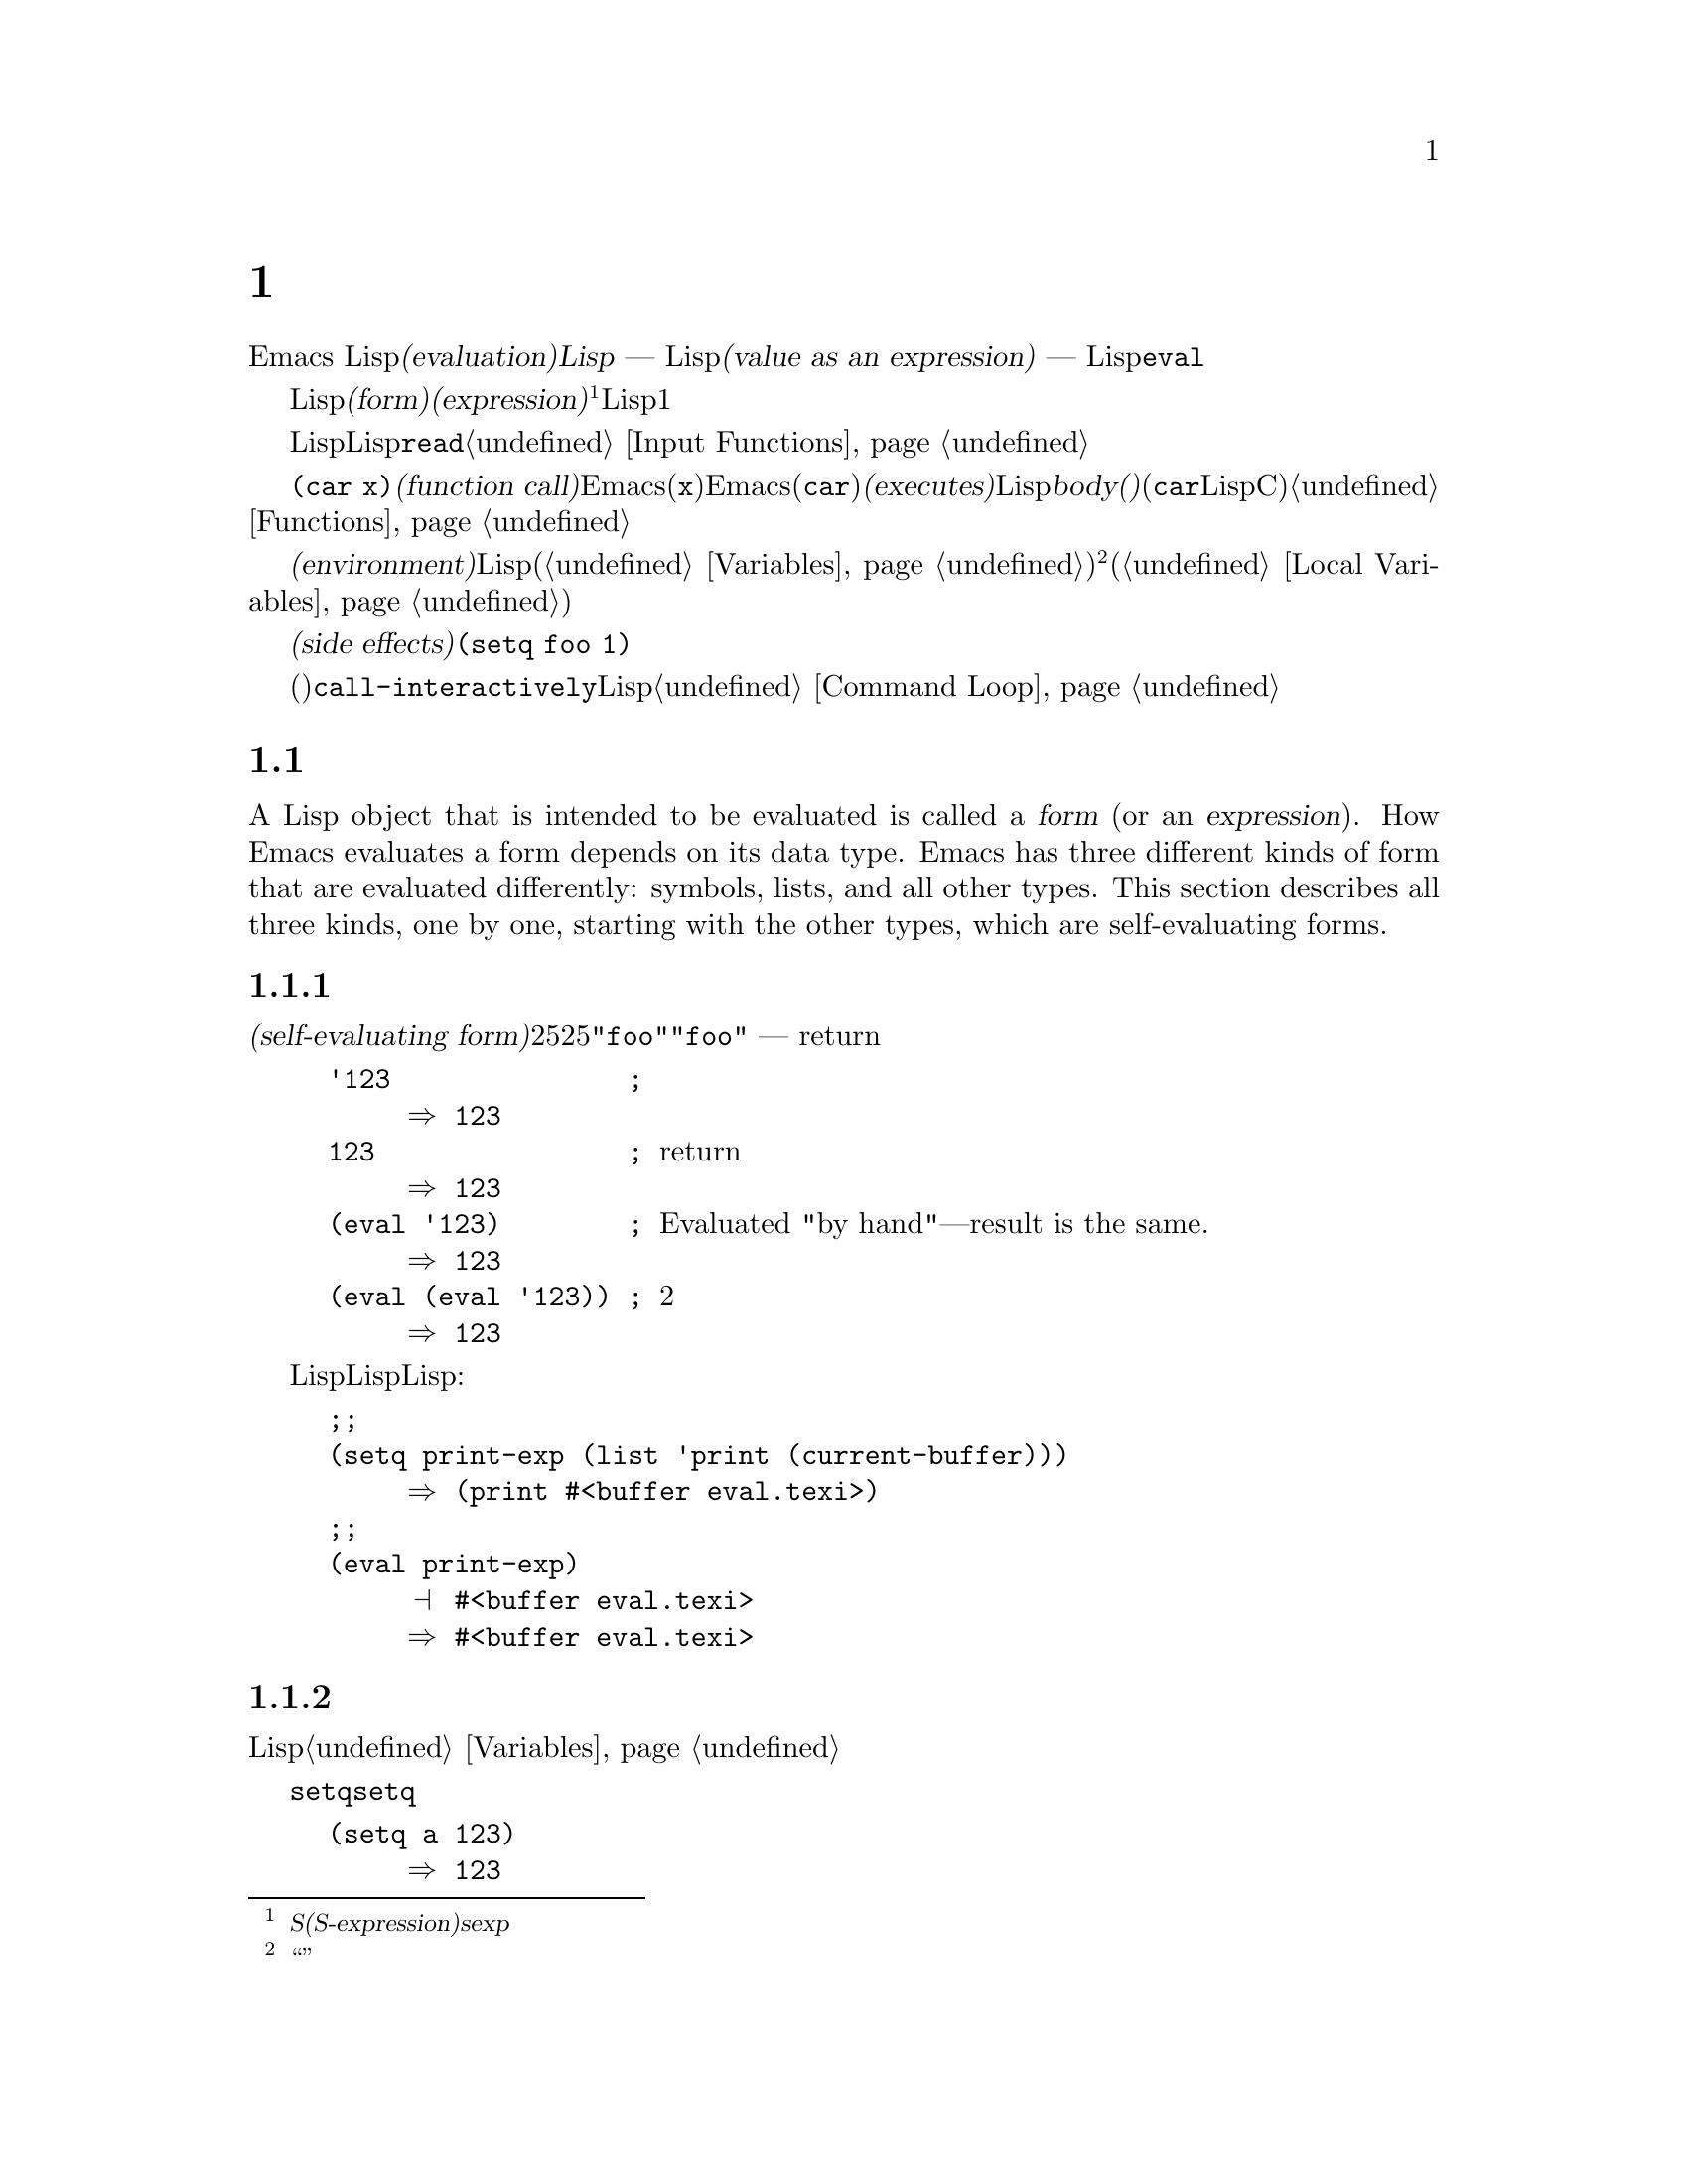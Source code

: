 @c ===========================================================================
@c
@c This file was generated with po4a. Translate the source file.
@c
@c ===========================================================================
@c -*-texinfo-*-
@c This is part of the GNU Emacs Lisp Reference Manual.
@c Copyright (C) 1990-1994, 1998, 2001-2016 Free Software Foundation,
@c Inc.
@c See the file elisp.texi for copying conditions.
@node Evaluation
@chapter 評価
@cindex evaluation
@cindex interpreter
@cindex interpreter
@cindex value of expression

  Emacs Lispでの式の@dfn{評価(evaluation)}は、@dfn{Lispインタープリター} ---
入力としてLispオブジェクトを受け取り、それの@dfn{式としての値(value as an expression)}を計算します ---
により処理されます。評価を行なう方法は、そのオブジェクトのデータ型に依存し、それはこのチャプターで説明するルールにより行なわれます。インタープリターは、プログラムの一部を評価するために自動的に実行されますが、Lisp基本関数の@code{eval}を通じて、明示的に呼び出すこともできます。

@ifnottex
@menu
* Intro Eval::               事の在り方における評価。
* Forms::                    さまざまなオブジェクト類が評価される方法。
* Quoting::                  (プログラム内に定数を配すための)評価の回避。
* Backquote::                リスト構造の、より簡単な構築。
* Eval::                     Lispインタープリターを明示的に呼び出す方法。
@end menu

@node Intro Eval
@section 評価の概要

  Lispインタープリター(またはLispエバリュエーター)は、Emacsの一部で、与えられた式の値を計算します。Lispで記述された関数が呼び出されるとき、エバリュエーターはその関数のbody(本文)の中の式を評価することにより、その関数の値を計算します。したがって、Lispプログラムを実行するとは、実際にはLispインタープリターを実行することを意味します。
@end ifnottex

@cindex form
@cindex expression
@cindex S-expression
@cindex sexp
  評価されることを意図したLispオブジェクトは、@dfn{フォーム(form)}、または@dfn{式(expression)}と呼ばれます@footnote{@dfn{S式(S-expression)}、短くは@dfn{sexp}という言葉でも呼ばれることがありますが、わたしたちは通常、このマニュアル内ではこの用語は使用しません。}。フォームはデータオブジェクトであり、単なるテキストではないというのは、Lisp風の言語と、通常のプログラミング言語との間にある、基本的な相違の1つです。任意のオブジェクトを評価できますが、実際に評価される事が非常に多いのは数字、シンボル、リスト、文字列です。

  以降のセクションでは、各種フォームにたいして、それを評価することが何を意味するかの詳細を説明します。

  Lispフォームを読み取り、それからそのフォームを評価するのは、非常に一般的なアクティビティーですが、読み取りと評価は別のアクティビティーであり、どちらか一方を単独で処理することができます。読み取りだけでは、何も評価されません。読み取りはLispオブジェクトのプリント表現を、そのオブジェクト自体に変換します。このオブジェクトは評価されるべきフォームなのか、そのれともまったく違う目的をもつかを指定するのは、@code{read}の呼び出し元の役目です@ref{Input
Functions}を参照してください。

@cindex recursive evaluation
  評価とは再帰的な処理であり、あるフォームを評価することにより、そのフォームの一部が評価されるといったことがよくあります。たとえば、@code{(car
x)}のような@dfn{関数呼び出し(function
call)}のフォームを評価する場合、Emacsは最初にその引数(サブフォーム@code{x})を評価します。引数を評価した後、Emacsはその関数(@code{car})を@dfn{実行(executes)}します。その関数がLispで記述されている場合は、関数の@dfn{body(本文)}を評価することにより、実行が行なわれます(しかし、この例で使用している@code{car}はLisp関数ではなく、Cで実装された基本関数です)。関数と関数呼び出しについての情報は、@ref{Functions}を参照してください。

@cindex environment
  評価は、@dfn{環境(environment)}と呼ばれるコンテキストの内部で行なわれます。環境は、すべてのLisp変数(@ref{Variables}を参照してください)のカレント値とバインディングにより構成されます。@footnote{``環境''にたいするこの定義は、プログラムの結果に影響し得るすべてのデータを特に意図するものではありません。}フォームが新たなバインディングを作成することなく、変数を参照するとき、その変数はカレントの環境により与えられる値に評価されます。フォームの評価は、変数のバインディングにより、一時的にその環境を変更することもあります(@ref{Local
Variables}を参照してください)。

@cindex side effect
  フォームの評価が、永続する変更を行なうこともあります。これらの変更は、@dfn{副作用(side
effects)}と呼ばれます。副作用を生成するフォームの例は、@code{(setq foo 1)}です。

  コマンドキー解釈にたいする評価と混同しないでください。エディターのコマンドループは、アクティブなキーマップを使用して、キーボード入力をコマンド(インタラクティブに呼び出すことができる関数)に変換してから、そのコマンドを実行するために@code{call-interactively}を使用します。そのコマンドはLispで記述されている場合、コマンドの実行は通常、評価を伴います。しかし、このステップはコマンドキー解釈の一部とは考えません。@ref{Command
Loop}を参照してください。

@node Forms
@section フォームの種類

  A Lisp object that is intended to be evaluated is called a @dfn{form} (or an
@dfn{expression}).  How Emacs evaluates a form depends on its data type.
Emacs has three different kinds of form that are evaluated differently:
symbols, lists, and all other types.  This section describes all three
kinds, one by one, starting with the other types, which are self-evaluating
forms.

@menu
* Self-Evaluating Forms::    自分自身を評価するフォーム。
* Symbol Forms::             変数として評価されるシンボル。
* Classifying Lists::        さまざまな種類のリストフォームを区別する方法。
* Function Indirection::     シンボルがリストのcarにある場合、そのシンボルを通じて実際の関数を見つける。
* Function Forms::           関数を呼び出すフォーム。
* Macro Forms::              マクロを呼び出すフォーム。
* Special Forms::            Special forms are idiosyncratic primitives, 
                               most of them extremely important.
* Autoloading::              実際の定義を含むファイルのロードをセットアップする関数。
@end menu

@node Self-Evaluating Forms
@subsection 自己評価を行うフォーム
@cindex vector evaluation
@cindex literal evaluation
@cindex self-evaluating form

  @dfn{自己評価フォーム(self-evaluating
form)}は、リストやシンボルではない、任意のフォームです。自己評価フォームは、フォーム自身を評価します。評価の結果は、評価されたのと同じオブジェクトです。したがって、数字の25は25に評価され、文字列@code{"foo"}は文字列@code{"foo"}に評価されます。同様に、ベクターの評価では、ベクターの要素の評価は起こりません
--- 内容が変更されずに同じベクターがreturnされます。

@example
@group
'123               ; @r{評価されずに表示される数字。}
     @result{} 123
@end group
@group
123                ; @r{通常どおり評価され、同じものがreturnされる。}
     @result{} 123
@end group
@group
(eval '123)        ; @r{Evaluated "by hand"---result is the same.}
     @result{} 123
@end group
@group
(eval (eval '123)) ; @r{2度評価しても何も変わらない。}
     @result{} 123
@end group
@end example

  事項評価されるという事実による利点から、数字、文字、文字列、そしてベクターでさえ、Lispコード内で記述されるのは一般的です。しかし、入力構文がない型にたいしてこれを行なうのは極めて異例です。なぜなら、これらをテキスト的に記述する方法がないからです。Lispプログラムを使用して、これらの型を含むLisp式を構築するのは、可能です。以下は例です:

@example
@group
;; @r{バッファーオブジェクトを含む式を構築する。}
(setq print-exp (list 'print (current-buffer)))
     @result{} (print #<buffer eval.texi>)
@end group
@group
;; @r{それを評価する。}
(eval print-exp)
     @print{} #<buffer eval.texi>
     @result{} #<buffer eval.texi>
@end group
@end example

@node Symbol Forms
@subsection シンボルのフォーム
@cindex symbol evaluation

  シンボルが評価されるときは、変数として扱われます。それが値をもつ場合、結果はその変数の値になります。そのシンボルが変数としての値をもたない場合、Lispインタープリターはエラーをシグナルします。変数の使用法についての情報は、@ref{Variables}を参照してください。

  以降の例では、@code{setq}でシンボルに値をセットしています。その後シンボルを評価してから、その値を@code{setq}に戻します。

@example
@group
(setq a 123)
     @result{} 123
@end group
@group
(eval 'a)
     @result{} 123
@end group
@group
a
     @result{} 123
@end group
@end example

  シンボル@code{nil}と@code{t}は特別に扱われるので、@code{nil}の値は常に@code{nil}になり、@code{t}の値は常に@code{t}になります。これらに他の値をセットしたり、他の値にバインドすることはできません。したがって、この2つのシンボルは、(たとえ@code{eval}がそれらを他の任意のシンボルと同じように扱うとはいえ)自己評価フォームと同じように振る舞います。名前が@samp{:}で始まるシンボルも、同じ方法で自己評価されます。そして、(通常は)値を変更できない点も同じです。@ref{Constant
Variables}を参照してください。

@node Classifying Lists
@subsection リストフォームの分類
@cindex list form evaluation

  空ではないリストフォームは、関数呼び出し、マクロ呼び出し、スペシャルフォームのいずれかで、それは1番目の引数にしたがいます。これら3種のフォームは、以下で説明するように、異なる方法で評価されます。残りの要素は関数、マクロ、またはスペシャルフォームにたいする@dfn{引数(arguments)}を構成します。

  空ではないリストを評価する最初のステップは、1番目の要素の確認です。この要素は単独で、そのリストがどの種類のフォームか、そして残りの引数をどのように処理するがを決定します。SchemeのようなLisp方言とは異なり、1番目の要素は評価されません。

@node Function Indirection
@subsection シンボル関数インダイレクション
@cindex symbol function indirection
@cindex indirection for functions
@cindex void function

  リストの最初の要素がシンボルの場合、評価はそのシンボルの関数セルを調べて、元のシンボルの代わりに、関数セルの内容を使用します。その内容が他のシンボルの場合、シンボルではないものが得られるまで、このプロセスが繰り返されます。このプロセスを@dfn{シンボル関数インダイレクション(symbol
function indirection:
indirectionは間接の意)}と呼びます。シンボル関数インダイレクションについての情報は、@ref{Function
Names}を参照してください。

  このプロセスの結果、シンボルの関数競るが同じシンボルを参照する場合、無限ループを起こす可能性があります。それ以外は、最終的には非シンボルにたどりつき、これは関数か、他の適切なオブジェクトであるはずです。

@kindex invalid-function
  より正確に言うと、それはLisp関数(ラムダ式)、バイトコード関数、基本関数、Lispマクロ、スペシャルフォーム、またはオートロードオブジェクトであるべきです。これらの型のそれぞれについては、以降のセクションで説明します。これらの型以外のオブジェクトの場合、emacsは@code{invalid-function}エラーをシグナルします。

  以下の例は、シンボルインダイレクションのプロセスを説明するものです。わたしたちは、シンボルの関数セルに関数をセットするのに@code{fset}、関数セルの内容(@ref{Function
Cells}を参照してください)を得るために@code{symbol-function}を使用します。具体的に言うと、@code{first}の関数セルにシンボル@code{car}を格納し、シンボル@code{first}を@code{erste}の関数セルに格納します。

@example
@group
;; @r{この関数セルのリンクを構築する:}
;;   -------------       -----        -------        -------
;;  | #<subr car> | <-- | car |  <-- | first |  <-- | erste |
;;   -------------       -----        -------        -------
@end group
@group
(symbol-function 'car)
     @result{} #<subr car>
@end group
@group
(fset 'first 'car)
     @result{} car
@end group
@group
(fset 'erste 'first)
     @result{} first
@end group
@group
(erste '(1 2 3))   ; @r{@code{erste}により参照される関数を呼び出す。}
     @result{} 1
@end group
@end example

  対照的に、以下の例はシンボル関数インダイレクションを使用せずに関数を呼び出します。なぜなら、1番目の要素はシンボルではなく、無名Lisp関数(anonymous
Lisp function)だからです。

@example
@group
((lambda (arg) (erste arg))
 '(1 2 3))
     @result{} 1
@end group
@end example

@noindent
関数自身を実行すると、その関数のbodyを評価します。これは、@code{erste}を呼び出すとき、シンボル関数インダイレクションが行なわれます。

  このフォームが使用されるのは稀で、今では推奨されません。かわりに以下のように記述するべきです:

@example
@group
(funcall (lambda (arg) (erste arg))
         '(1 2 3))
@end group
@end example
または単に
@example
@group
(let ((arg '(1 2 3))) (erste arg))
@end group
@end example

  ビルトイン関数の@code{indirect-function}は、明示的にシンボル関数インダイレクションを処理するための、簡単な方法を提供します。

@c Emacs 19 feature
@defun indirect-function function &optional noerror
@anchor{Definition of indirect-function}
この関数は、@var{function}が意味するものを、関数としてreturnします。@var{function}がシンボルの場合は、@var{function}の関数定義を探して、その値で最初からやり直します。@var{function}がシンボルでない場合は、@var{function}自身をreturnします。

This function returns @code{nil} if the final symbol is unbound.  It signals
a @code{cyclic-function-indirection} error if there is a loop in the chain
of symbols.

The optional argument @var{noerror} is obsolete, kept for backward
compatibility, and has no effect.

以下は、Lispで@code{indirect-function}を定義できるという例です:

@example
(defun indirect-function (function)
  (if (symbolp function)
      (indirect-function (symbol-function function))
    function))
@end example
@end defun

@node Function Forms
@subsection 関数フォームの評価
@cindex function form evaluation
@cindex function call

  リストの1番目の要素がLispの関数オブジェクト。バイトコードオブジェクト、基本関数オブジェクトと評価された場合、そのリストは@dfn{関数呼び出し(function
call)}になります。たとえば、以下は関数@code{+}を呼び出します:

@example
(+ 1 x)
@end example

  関数呼び出しを評価する最初のステップは、そのリストの残りの要素を左から右に評価します。結果は引数の実際の値で、リストの各要素にたいして1つの値となります。次のステップは、関数@code{apply}(@ref{Calling
Functions}を参照してください)を使用して、引数のリストでその関数を呼び出します。関数がLispで記述されている場合、引数はその関数の引数変数にバインドするために使用されます。その後、関数body内のフォームが順番に評価され、listのbodyフォームの値は、関数呼び出しの値になります。

@node Macro Forms
@subsection Lispマクロの評価
@cindex macro call evaluation

  リストの最初の要素がマクロオブジェクトと評価された場合、そのリストは@dfn{マクロ呼び出し(macro
call)}になります。マクロ呼び出しが評価されるとき、リストの残りの要素は、最初は評価され@emph{ません}。そのかわり、これらの要素自体が、マクロの引数に使用されます。そのマクロ定義は、これは元のフォームの場所で評価される、置き換えのフォームを計算します。これは、マクロの@dfn{展開(expansion)}と呼ばれます。展開した結果は、任意の種類のフォーム
---
自己評価定数、シンボル、リストになります。展開した結果自体がマクロ呼び出しの場合、結果が他の種類のフォームになるまで、繰り返し展開処理が行なわれます。

  通常のマクロ展開は、その展開形を評価することにより終了します。しかし、他のプログラムもマクロ呼び出しを展開し、それらが展開形を評価するかもしれないし、評価しないかもしれないので、そのマクロ展開がすぐに、または最終的に評価される必要がない場合があります。

  引き数式は通常、マクロ展開の計算の一部としては評価されませんが、展開の部分として現れるので、展開形が評価されるとき計算されます。

  たとえば、以下のようなマクロ定義が与えられたとします:

@example
@group
(defmacro cadr (x)
  (list 'car (list 'cdr x)))
@end group
@end example

@noindent
@code{(cadr (assq 'handler list))}のような式はマクロ呼び出しであり、展開形は以下のようになります:

@example
(car (cdr (assq 'handler list)))
@end example

@noindent
引数@code{(assq 'handler list)}が、展開形に含まれることに注意してください。

Emacs Lispマクロの完全な説明は、@ref{Macros}を参照してください。

@node Special Forms
@subsection スペシャルフォーム
@cindex special forms
@cindex evaluation of special forms

  @dfn{スペシャルフォーム(special
form)}は特別だとマークされた基本関数で、その引数のすべては評価されません。もっともスペシャルなフォームは、制御構造の定義や、変数バインディングの処理など、関数ではできないことを行ないます。

  スペシャルフォームはそれぞれ、どの引数が評価されて、どの引数が評価されないかについて、独自のルールをもちます。特定の引数が評価されるかどうかは、他の引数を評価した結果に依存します。

  式の最初のシンボルがスペシャルフォームの場合、その式はそのスペシャルフォームのルールにしたがう必要があります。それ以外では、Emacsの挙動は(たとえクラッシュしなくても)定義されていません。たとえば@code{((lambda
(x) x . 3)
4)}は、@code{lambda}で始まるサブ式を含みますが、これは適正な@code{lambda}式ではないので、Emacsはエラーをシグナルするか、3、または4、または@code{nil}、もしかしたら他の挙動を示すかもしれません。

@defun special-form-p object
この述語は、引数がスペシャルフォームかをテストし、スペシャルフォームなら@code{t}、それ以外は@code{nil}をreturnします。
@end defun

  以下に、Emacs Lispのスペシャルフォームすべてと、それらがどこで説明されているかのリファレンスとともに、アルファベット順でリストします。

@table @code
@item and
@pxref{Combining Conditions}

@item catch
@pxref{Catch and Throw}

@item cond
@pxref{Conditionals}

@item condition-case
@pxref{Handling Errors}

@item defconst
@pxref{Defining Variables}

@item defvar
@pxref{Defining Variables}

@item function
@pxref{Anonymous Functions}

@item if
@pxref{Conditionals}

@item interactive
@pxref{Interactive Call}

@item lambda
@pxref{Lambda Expressions}

@item let
@itemx let*
@pxref{Local Variables}

@item or
@pxref{Combining Conditions}

@item prog1
@itemx prog2
@itemx progn
@pxref{Sequencing}

@item quote
@pxref{Quoting}

@item save-current-buffer
@pxref{Current Buffer}

@item save-excursion
@pxref{Excursions}

@item save-restriction
@pxref{Narrowing}

@item setq
@pxref{Setting Variables}

@item setq-default
@pxref{Creating Buffer-Local}

@item track-mouse
@pxref{Mouse Tracking}

@item unwind-protect
@pxref{Nonlocal Exits}

@item while
@pxref{Iteration}
@end table

@cindex CL note---special forms compared
@quotation
@b{Common Lispに関する注意: }ここで、GNU Emacsのスペシャルフォームと、Common
Lispのスペシャルフォームを比較してみます。@code{setq}、@code{if}、@code{catch}は、Emacs LispとCommon
Lispの両方でスペシャルフォームです。@code{save-excursion}はEmacs Lispではスペシャルフォームですが、Common
Lispには存在しません。@code{throw}はCommon
Lispではスペシャルフォーム(なぜなら複数の値をthrowできなければならない)ですが、Emacs Lispでは(複数の値をもたない)関数です。
@end quotation

@node Autoloading
@subsection 自動ロード

  @dfn{オートロード(autoload)}機能により、関数定義がだEmacsにロードされていない関数(またはマクロ)を呼び出すことができます。オートロードは、定義がどのファイルに含まれるかを指定します。オートロードオブジェクトがシンボルの関数定義にある場合、関数としてそのシンボルを呼び出すことにより、自動的に指定されたファイルがロードされます。その後、ファイルからロードされた実際の定義を呼び出します。シンボル内の関数定義としてオートロードオブジェクトをアレンジする方法は、@ref{Autoload}で説明します。

@node Quoting
@section クォート

  スペシャルフォーム@code{quote}は、単一の引数を、記述されたとおり、評価せずにreturnします。これはプログラムに、自己評価オブジェクトではない、定数シンボルや定数リストを含める方法を提供します(数字、文字列、ベクターのような自己評価オブジェクトをクォートする必要はありません)。

@defspec quote object
このスペシャルフォームは、評価せずに@var{object}をreturnします。
@end defspec

@cindex @samp{'} for quoting
@cindex quoting using apostrophe
@cindex apostrophe for quoting
プログラム中で@code{quote}はよく使用されるので、Lispはそれにたいする便利な入力構文を提供します。アポストロフィー文字(@samp{'})に続けてLispオブジェクト(の入力構文)を記述すると、それは1番目の要素が@code{quote}で、2番目の要素がそのオブジェクトであるリストに展開されます。したがって、入力構文@code{'x}は、@code{(quote
x)}の略記になります。

以下に、@code{quote}を使用した式の例をいくつか示します:

@example
@group
(quote (+ 1 2))
     @result{} (+ 1 2)
@end group
@group
(quote foo)
     @result{} foo
@end group
@group
'foo
     @result{} foo
@end group
@group
''foo
     @result{} (quote foo)
@end group
@group
'(quote foo)
     @result{} (quote foo)
@end group
@group
['foo]
     @result{} [(quote foo)]
@end group
@end example

  他のクォート構成には、コンパイル用にLispで記述された無名のラムダ式の元になる@code{function}(@ref{Anonymous
Functions}を参照してください)、および、リストを計算して置き換える際に、リストの一部だけをクォートするのに使用される@samp{`}(@ref{Backquote}を参照してください)があります。

@node Backquote
@section バッククォート
@cindex backquote (list substitution)
@cindex ` (list substitution)
@findex `

  @dfn{バッククォート構成(backquote
constructs)}を使用することにより、リストをクォートして、そのリストのある要素を選択的に評価することができます。もっとも簡単な使い方では、スペシャルフォーム@code{quote}と同じです
@iftex
@end iftex
@ifnottex
(前のセクションで説明しています。@ref{Quoting}を参照してください)。
@end ifnottex
たとえば、以下の2つのフォームは同じ結果を生みます:

@example
@group
`(a list of (+ 2 3) elements)
     @result{} (a list of (+ 2 3) elements)
@end group
@group
'(a list of (+ 2 3) elements)
     @result{} (a list of (+ 2 3) elements)
@end group
@end example

@findex , @r{(with backquote)}
  バッククォートする引数の内側でスペシャルマーカー@samp{,}を使用すると、それは値が定数でないことを示します。Emacs
Lispエバリュエーターは@samp{,}がついた引数を放火して、リスト構造内にその値を配します:

@example
@group
`(a list of ,(+ 2 3) elements)
     @result{} (a list of 5 elements)
@end group
@end example

@noindent
@samp{,}による置き換え、リスト構造のより深いレベルでも使用できます。たとえば:

@example
@group
`(1 2 (3 ,(+ 4 5)))
     @result{} (1 2 (3 9))
@end group
@end example

@findex ,@@ @r{(with backquote)}
@cindex splicing (with backquote)
  スペシャルマーカー@samp{,@@}を使用すれば、評価された値を結果リストに@dfn{継ぎ足す(splice)}こともできます。継ぎ足されたリストの要素は、結果リスト内の他の要素を同じレベルになります。@samp{`}を使用しない等価なコードは、しばしば読むのが困難です。以下にいくつかの例を示します:

@example
@group
(setq some-list '(2 3))
     @result{} (2 3)
@end group
@group
(cons 1 (append some-list '(4) some-list))
     @result{} (1 2 3 4 2 3)
@end group
@group
`(1 ,@@some-list 4 ,@@some-list)
     @result{} (1 2 3 4 2 3)
@end group

@group
(setq list '(hack foo bar))
     @result{} (hack foo bar)
@end group
@group
(cons 'use
  (cons 'the
    (cons 'words (append (cdr list) '(as elements)))))
     @result{} (use the words foo bar as elements)
@end group
@group
`(use the words ,@@(cdr list) as elements)
     @result{} (use the words foo bar as elements)
@end group
@end example


@node Eval
@section eval

  ほとんどの場合、実行されるプログラム内に出現することにより、フォームは自動的に評価されます。稀に、実行時 ---
たとえば編集されているテキストや、プロパティーリストから取得したフォームを読み取った後 ---
に計算されるように、フォームを評価するコードを記述する必要があるかもしれません。このようなときは、@code{eval}関数を使用します。@code{eval}が不必要だったり、かわりに他の何かを使用すべきときが、しばしばあります。たとえば、変数から値を取得するには、@code{eval}も機能しますが、@code{symbol-value}のほうが適しています。@code{eval}で評価するためにプロパティーリストに式を格納するより、かわりに@code{funcall}に渡すように関数を格納した方がよいでしょう。

  このセクションで説明する関数と変数は、フォームの評価、評価処理の制限の指定、最後にreturnされた値の記録を行なうものです。ファイルのロードでも評価が行なわれます(@ref{Loading}を参照してください)。

  データ構造に式を格納してそれを評価するより、データ構造に関数を格納して、それを@code{funcall}や@code{apply}で呼び出すほうが、より明解かつ柔軟です。関数を使用することにより、引数に情報を渡す能力が提供されます。

@defun eval form &optional lexical
これは、式を評価する、基本的な関数です。この関数は、カレント環境内で@var{form}を評価して、その結果をreturnします。@var{form}オブジェクトの型は、それが評価される方法を決定します。@ref{Forms}を参照してください。

引数@var{lexical}は、ローカル変数にたいするスコープ規則(@ref{Variable
Scoping}を参照してください)を指定します。これが省略されるか@code{nil}の場合、デフォルトのダイナミックスコープ規則を使用して@var{form}を評価することを意味します。@code{t}の場合は、レキシカルスコープ規則が使用されることを意味します。@var{lexical}の値には、レキシカルバインディングにたいする特定の@dfn{レキシカル環境(lexical
environment)}を指定する、空ではないalistも指定できます。しかし、この機能はEmacs
Lispデバッガーのような、特別な目的にたいしてのみ有用です。@ref{Lexical Binding}を参照してください。

@code{eval}は関数なので、@code{eval}呼び出しに現れる引数式は2回 ---
1度は@code{eval}が呼び出される前の準備、そして@code{eval}関数自身によりもう1度 --- 評価されます。以下は例です:

@example
@group
(setq foo 'bar)
     @result{} bar
@end group
@group
(setq bar 'baz)
     @result{} baz
;; @r{@code{eval}が引数@code{foo}を受け取る。}
(eval 'foo)
     @result{} bar
;; @r{@code{eval}が、@code{foo}の値である、引数@code{bar}を受け取る。}
(eval foo)
     @result{} baz
@end group
@end example

@code{eval}により現在アクティブな呼び出しの数は、@code{max-lisp-eval-depth}に制限されます(以下参照)。
@end defun

@deffn Command eval-region start end &optional stream read-function
@anchor{Definition of eval-region}
この関数は、カレントバッファー内の、位置@var{start}と@var{end}で定義されるリージョン内のフォームを評価します。この関数はそのリージョンからフォームを読み取り、それらにたいし@code{eval}を呼び出します。これは、リージョンの最後に達するまで、または処理されないエラーがシグナルされるまで行なわれます。

デフォルトでは、@code{eval-region}は何の出力も生成しません。しかし、@var{stream}が非@code{nil}の場合、出力関数(@ref{Output
Functions}を参照してください)で生成された任意の出力、同様にリージョン内の式を評価した結果の値は、@var{stream}を使用してプリントされます。@ref{Output
Streams}を参照してください。

@var{read-function}が非@code{nil}の場合、@code{read}のかわりに1つずつ式を読み取るために使用する関数を指定します。これは、入力を読み取るストリームを指定する、1つの引数で呼び出される関数です。この関数を指定するために変数@code{load-read-function}(@ref{Definition
of load-read-function,, How Programs Do
Loading}を参照してください)も使用できますが、引数@var{read-function}を使用するほうが確実です。

@code{eval-region}はポイントを移動しません。つねに@code{nil}をreturnします。
@end deffn

@cindex evaluation of buffer contents
@deffn Command eval-buffer &optional buffer-or-name stream filename unibyte print
This is similar to @code{eval-region}, but the arguments provide different
optional features.  @code{eval-buffer} operates on the entire accessible
portion of buffer @var{buffer-or-name} (@pxref{Narrowing,,, emacs, The GNU
Emacs Manual}).  @var{buffer-or-name} can be a buffer, a buffer name (a
string), or @code{nil} (or omitted), which means to use the current buffer.
@var{stream} is used as in @code{eval-region}, unless @var{stream} is
@code{nil} and @var{print} non-@code{nil}.  In that case, values that result
from evaluating the expressions are still discarded, but the output of the
output functions is printed in the echo area.  @var{filename} is the file
name to use for @code{load-history} (@pxref{Unloading}), and defaults to
@code{buffer-file-name} (@pxref{Buffer File Name}).  If @var{unibyte} is
non-@code{nil}, @code{read} converts strings to unibyte whenever possible.

@findex eval-current-buffer
@code{eval-current-buffer}は、このコマンドのエイリアスです。
@end deffn

@defopt max-lisp-eval-depth
@anchor{Definition of max-lisp-eval-depth}
この変数は、エラー(エラーメッセージは@code{"Lisp nesting exceeds
max-lisp-eval-depth"})がシグナルされる前に、@code{eval}、@code{apply}、@code{funcall}の呼び出しで許される最大の深さを定義します。

This limit, with the associated error when it is exceeded, is one way Emacs
Lisp avoids infinite recursion on an ill-defined function.  If you increase
the value of @code{max-lisp-eval-depth} too much, such code can cause stack
overflow instead.  On some systems, this overflow can be handled.  In that
case, normal Lisp evaluation is interrupted and control is transferred back
to the top level command loop (@code{top-level}).  Note that there is no way
to enter Emacs Lisp debugger in this situation.  @xref{Error Debugging}.

@cindex Lisp nesting error

たとえば、Lisp式に記述された関数の呼び出し、関数呼び出しの引数と、関数bodyフォームにたいする再帰評価、Lispコード内での明示的な呼び出しなどにたいして、深さ制限を数えるために、内部的に@code{eval}、@code{apply}、@code{funcall}を使用します。

この変数のデフォルト値は400です。この値を100未満にセットした場合、値が与えられた値に達すると、Lispはそれを100にリセットします。空きが少ない場合、デバッガー自身を実行するために空きが必要になるので、Lispデバッガーに入ったときは、この値が増加されます。

@code{max-specpdl-size}はネストの他の制限を提供します。@ref{Definition of max-specpdl-size,,
Local Variables}を参照してください。
@end defopt

@defvar values
The value of this variable is a list of the values returned by all the
expressions that were read, evaluated, and printed from buffers (including
the minibuffer) by the standard Emacs commands which do this.  (Note that
this does @emph{not} include evaluation in @file{*ielm*} buffers, nor
evaluation using @kbd{C-j}, @kbd{C-x C-e}, and similar evaluation commands
in @code{lisp-interaction-mode}.)  The elements are ordered most recent
first.

@example
@group
(setq x 1)
     @result{} 1
@end group
@group
(list 'A (1+ 2) auto-save-default)
     @result{} (A 3 t)
@end group
@group
values
     @result{} ((A 3 t) 1 @dots{})
@end group
@end example

この変数は、最近評価されたフォームの値を後で参照するのに便利です。@code{values}自体の値をプリントするのは、それがおそらく非常に長くなるので、通常は悪いアイデアです。かわりに、以下のように特定の要素を調べます:

@example
@group
;; @r{もっとも最近評価された結果を参照する。}
(nth 0 values)
     @result{} (A 3 t)
@end group
@group
;; @r{これは新たな要素をputするので、}
;;   @r{すべての要素が1つ後に移動する。}
(nth 1 values)
     @result{} (A 3 t)
@end group
@group
;; @r{これは次に新しい、この例の前の次に新しい要素を取得する。}
(nth 3 values)
     @result{} 1
@end group
@end example
@end defvar
